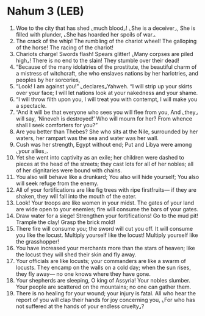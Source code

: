 * Nahum 3 (LEB)
:PROPERTIES:
:ID: LEB/34-NAH03
:END:

1. Woe to the city that has shed ⌞much blood⌟! ⌞She is a deceiver⌟, She is filled with plunder, ⌞She has hoarded her spoils of war⌟.
2. The crack of the whip! The rumbling of the chariot wheel! The galloping of the horse! The racing of the chariot!
3. Chariots charge! Swords flash! Spears glitter! ⌞Many corpses are piled high⌟! There is no end to the slain! They stumble over their dead!
4. “Because of the many idolatries of the prostitute, the beautiful charm of a mistress of witchcraft, she who enslaves nations by her harlotries, and peoples by her sorceries,
5. “Look! I am against you!” ⌞declares⌟Yahweh. “I will strip up your skirts over your face; I will let nations look at your nakedness and your shame.
6. “I will throw filth upon you, I will treat you with contempt, I will make you a spectacle.
7. “And it will be that everyone who sees you will flee from you, And ⌞they⌟ will say, ‘Nineveh is destroyed!’ Who will mourn for her? From whence shall I seek comforters for you?”
8. Are you better than Thebes? She who sits at the Nile, surrounded by her waters, her rampart was the sea and water was her wall.
9. Cush was her strength, Egypt without end; Put and Libya were among ⌞your allies⌟.
10. Yet she went into captivity as an exile; her children were dashed to pieces at the head of the streets; they cast lots for all of her nobles; all of her dignitaries were bound with chains.
11. You also will behave like a drunkard; You also will hide yourself; You also will seek refuge from the enemy.
12. All of your fortifications are like fig trees with ripe firstfruits— if they are shaken, they will fall into the mouth of the eater.
13. Look! Your troops are like women in your midst. The gates of your land are wide open to your enemies; fire will consume the bars of your gates.
14. Draw water for a siege! Strengthen your fortifications! Go to the mud pit! Trample the clay! Grasp the brick mold!
15. There fire will consume you; the sword will cut you off. It will consume you like the locust. Multiply yourself like the locust! Multiply yourself like the grasshopper!
16. You have increased your merchants more than the stars of heaven; like the locust they will shed their skin and fly away.
17. Your officials are like locusts; your commanders are like a swarm of locusts. They encamp on the walls on a cold day; when the sun rises, they fly away— no one knows where they have gone.
18. Your shepherds are sleeping, O king of Assyria! Your nobles slumber. Your people are scattered on the mountains; no one can gather them.
19. There is no healing for your wound; your injury is fatal. All who hear the report of you will clap their hands for joy concerning you, ⌞For who has not suffered at the hands of your endless cruelty⌟?

